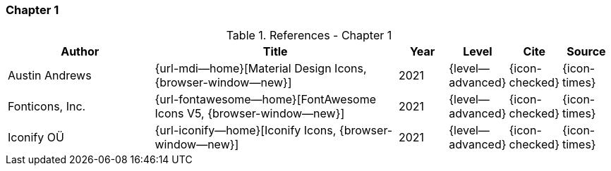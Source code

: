 // ~/document_base_folder/_includes/documents/900_sources/
// Chapter document: 100_chapter_document.asciidoc
// -----------------------------------------------------------------------------

=== Chapter 1

.References - Chapter 1
[cols="3,^.>5a,^1,^1,^1,^1", subs=+macros, options="header", role="rtable mt-3 mb-5"]
|===============================================================================
|Author |Title |Year |Level |Cite |Source

|Austin Andrews
|{url-mdi--home}[Material Design Icons, {browser-window--new}]
|2021
|{level--advanced}
|{icon-checked}
|{icon-times}

|Fonticons, Inc.
|{url-fontawesome--home}[FontAwesome Icons V5, {browser-window--new}]
|2021
|{level--advanced}
|{icon-checked}
|{icon-times}

|Iconify OÜ
|{url-iconify--home}[Iconify Icons, {browser-window--new}]
|2021
|{level--advanced}
|{icon-checked}
|{icon-times}

|===============================================================================
